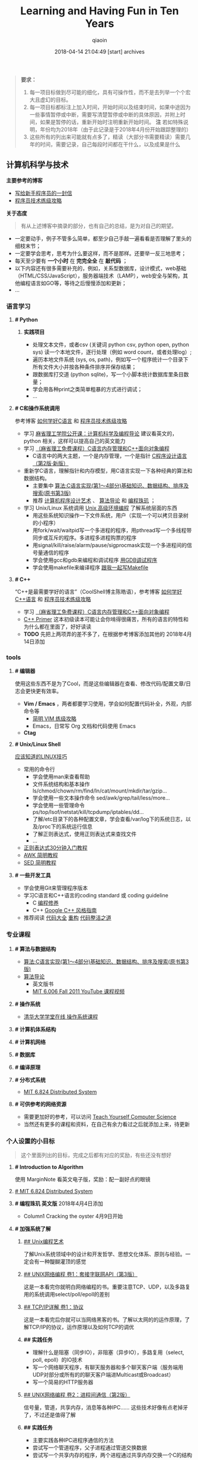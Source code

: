 #+TITLE: Learning and Having Fun in Ten Years
#+AUTHOR: qiaoin
#+EMAIL: qiao.liubing@gmail.com
#+OPTIONS: toc:3 num:nil
#+STARTUP: showall
#+DATE: 2018-04-14 21:04:49 [start] archives

#+BEGIN_QUOTE
*要求：*

1. 每一项目标做到尽可能的细化，具有可操作性，而不是去列举一个个宏大且虚幻的目标。
2. 每一项目标都标注上加入时间，开始时间以及结束时间，如果中途因为一些事情暂停或中断，需要写清楚暂停或中断的具体原因，并附上时间，如果是暂停的话，重新开始时注明重新开始时间。 *注* 若如特殊说明，年份均为2018年（由于此记录是于2018年4月份开始跟踪整理的）
3. 这些所有的列出来可能就有点多了，精读（大部分书需要精读）需要几年的时间，需要记录，自己每段时间都在干什么，以及成果是什么
#+END_QUOTE

** 计算机科学与技术 

   *主要参考的博客*

   - [[http://www.williamlong.info/archives/2700.html][写给新手程序员的一封信]] 
   - [[https://coolshell.cn/articles/4990.html][程序员技术练级攻略]] 


   *关于态度*

   #+BEGIN_QUOTE
   有从上述博客中摘录的部分，也有自己的总结，是为对自己的期望。
   #+END_QUOTE

   - 一定要动手，例子不管多么简单，都至少自己手敲一遍看看是否理解了里头的细枝末节；
   - 一定要学会思考，思考为什么要这样，而不是那样。还要举一反三地思考；
   - 每天至少要有 *一个小时* 在 *完完全全* 在 *敲代码* ；
   - 以下内容还有很多需要补充的，例如，关系型数据库，设计模式，web基础（HTML/CSS/JavaScript），服务器端技术（LAMP），web安全与架构，其他编程语言如GO等，等待之后慢慢添加和更新；
   - ...


*** *语言学习*

**** *# Python* 

***** *实践项目*

      - 处理文本文件，或者csv (关键词 python csv, python open, python sys) 读一个本地文件，逐行处理（例如 word count，或者处理log）;
      - 遍历本地文件系统 (sys, os, path)，例如写一个程序统计一个目录下所有文件大小并按各种条件排序并保存结果；
      - 跟数据库打交道 (python sqlite)，写一个小脚本统计数据库里条目数量；
      - 学会用各种print之类简单粗暴的方式进行调试；
      - ...


**** *# C和操作系统调用* 

     参考博客 [[https://coolshell.cn/articles/4102.html][如何学好C语言]] 和 [[https://coolshell.cn/articles/4990.html][程序员技术练级攻略]] 

     - 学习 [[http://open.163.com/special/opencourse/bianchengdaolun.html][麻省理工学院公开课：计算机科学及编程导论]] 建议看英文的，python 相关，这样可以提高自己的英文能力
     - 学习 [[https://ocw.mit.edu/courses/electrical-engineering-and-computer-science/6-088-introduction-to-c-memory-management-and-c-object-oriented-programming-january-iap-2010/index.htm][（麻省理工免费课程）C语言内存管理和C++面向对象编程]]
       + C语言中的两大主题，一个是内存管理，一个是指针 [[https://book.douban.com/subject/1139336/][C程序设计语言（第2版·新版）]] 
     - 重新学C语言，理解指针和内存模型，用C语言实现一下各种经典的算法和数据结构。
       + 主要集中 [[https://book.douban.com/subject/4065258/][算法:C语言实现(第1～4部分)基础知识、数据结构、排序及搜索(原书第3版)]] 
       + 推荐 [[https://book.douban.com/subject/1130500/][计算机程序设计艺术]] 、 [[https://book.douban.com/subject/20432061/][算法导论]] 和 [[https://book.douban.com/subject/3227098/][编程珠玑]] ；
     - 学习 Unix/Linux 系统调用 [[https://book.douban.com/subject/25900403/][Unix 高级环境编程]] 了解系统层面的东西
       + 用这些系统知识操作一下文件系统，用户（实现一个可以拷贝目录树的小程序）
       + 用fork/wait/waitpid写一个多进程的程序，用pthread写一个多线程带同步或互斥的程序。多进程多进程购票的程序
       + 用signal/kill/raise/alarm/pause/sigprocmask实现一个多进程间的信号量通信的程序
       + 学会使用gcc和gdb来编程和调试程序 [[http://wiki.ubuntu.org.cn/index.php?title=%E7%94%A8GDB%E8%B0%83%E8%AF%95%E7%A8%8B%E5%BA%8F&variant=zh-hans][用GDB调试程序]] 
       + 学会使用makefile来编译程序 [[https://github.com/seisman/how-to-write-makefile][跟我一起写Makefile]] 


**** *# C++* 
    
     “C++是最需要学好的语言”（CoolShell博主陈皓语），参考博客 [[https://coolshell.cn/articles/4119.html][如何学好C++语言]] 和 [[https://coolshell.cn/articles/4990.html][程序员技术练级攻略]] 

     - 学习 [[https://ocw.mit.edu/courses/electrical-engineering-and-computer-science/6-088-introduction-to-c-memory-management-and-c-object-oriented-programming-january-iap-2010/index.htm][（麻省理工免费课程）C语言内存管理和C++面向对象编程]]
     - [[https://book.douban.com/subject/25708312/][C++ Primer]] 这本初级读本可能让会你啃得很痛苦，所有的语言的特性和为什么都在里面了，好好读读
     - *TODO* 先把上两项弄的差不多了，在根据参考博客添加其他的 2018年4月14日添加


*** *tools*

**** *# 编辑器*

     使用这些东西不是为了Cool，而是这些编辑器在查看、修改代码/配置文章/日志会更快更有效率。

     - *Vim / Emacs* ，两者都要学习使用，学会如何配置代码补全，外观，内部命令等
      + [[https://coolshell.cn/articles/5426.html][简明 VIM 练级攻略]] 
      + Emacs，日常写 Org 文档和代码使用 Emacs
     - *Ctag*


**** *# Unix/Linux Shell*

     [[https://coolshell.cn/articles/8883.html][应该知道的LINUX技巧]] 
    
     - 常用的命令行
       + 学会使用man来查看帮助
       + 文件系统结构和基本操作 ls/chmod/chown/rm/find/ln/cat/mount/mkdir/tar/gzip...
       + 学会使用一些文本操作命令 sed/awk/grep/tail/less/more...
       + 学会使用一些管理命令 ps/top/lsof/netstat/kill/tcpdump/iptables/dd...
       + 了解/etc目录下的各种配置文章，学会查看/var/log下的系统日志，以及/proc下的系统运行信息
       + 了解正则表达式，使用正则表达式来查找文件
       + ...
     - [[https://deerchao.net/tutorials/regex/regex.htm][正则表达式30分钟入门教程]] 
     - [[https://coolshell.cn/articles/9070.html][AWK 简明教程]] 
     - [[https://coolshell.cn/articles/9104.html][SED 简明教程]] 


**** *# 一些开发工具*

     - 学会使用Git来管理程序版本
     - 学习C语言和C++语言的coding standard 或 coding guideline
       + C [[https://blog.csdn.net/haoel/article/category/9200/2][编程修养]]
       + C++ [[http://zh-google-styleguide.readthedocs.io/en/latest/google-cpp-styleguide/][Google C++ 风格指南]] 
     - 推荐阅读 [[https://book.douban.com/subject/1477390/][代码大全]] [[https://book.douban.com/subject/4262627/][重构]] [[https://book.douban.com/subject/26919457/][代码整洁之道]] 


*** *专业课程* 

**** *# 算法与数据结构* 

     - [[https://book.douban.com/subject/4065258/][算法:C语言实现(第1～4部分)基础知识、数据结构、排序及搜索(原书第3版)]]
     - [[https://book.douban.com/subject/20432061/][算法导论]] 
       + 英文版书
       + [[https://www.youtube.com/playlist?list=PLUl4u3cNGP61Oq3tWYp6V_F-5jb5L2iHb][MIT 6.006 Fall 2011 YouTube 课程视频]] 

**** *# 操作系统* 

     - [[http://www.xuetangx.com/courses/course-v1:TsinghuaX+30240243X+sp/about][清华大学学堂在线 操作系统课程]] 

**** *# 计算机体系结构*

**** *# 计算机网络*

**** *# 数据库*

**** *# 编译原理*

**** *# 分布式系统*

     - [[https://pdos.csail.mit.edu/6.824/schedule.html][MIT 6.824 Distributed System]] 

**** *# 可供参考的网络资源*

     - 需要更加好的参考，可以访问 [[https://teachyourselfcs.com/][Teach Yourself Computer Science]] 
     - 当然还有更多的课程和资料，在自己有余力看过之后就添加上来，待更新

*** *个人设置的小目标* 

   #+BEGIN_QUOTE
   这个里面列出的目标，完成之后都有对应的奖励，有些还没有想好
   #+END_QUOTE

**** *# Introduction to Algorithm* 

     使用 MarginNote 看英文电子版，奖励：配一副好点的眼镜

**** [[https://pdos.csail.mit.edu/6.824/schedule.html][# MIT 6.824 Distributed System]] 

**** *# 编程珠玑 英文版* 2018年4月4日添加

     - Column1 Cracking the oyster 4月9日开始  

**** *# 加强系统了解* 

***** [[https://book.douban.com/subject/5387401/][## Unix编程艺术]] 
     
      了解Unix系统领域中的设计和开发哲学、思想文化体系、原则与经验。一定会有一种醍醐灌顶的感觉

***** [[https://book.douban.com/subject/26434583/][## UNIX网络编程 卷1：套接字联网API（第3版）]] 

      这是一本看完你就明白网络编程的书。重要注意TCP、UDP，以及多路复用的系统调用select/poll/epoll的差别

***** [[https://book.douban.com/subject/1088054/][## TCP/IP详解 卷1：协议]] 

      这是一本看完后你就可以当网络黑客的书。了解以太网的的运作原理，了解TCP/IP的协议，运作原理以及如何TCP的调优

***** *## 实践任务*

      - 理解什么是阻塞（同步IO），非阻塞（异步IO），多路复用（select, poll, epoll）的IO技术
      - 写一个网络聊天程序，有聊天服务器和多个聊天客户端（服务端用UDP对部分或所有的的聊天客户端进Multicast或Broadcast）
      - 写一个简易的HTTP服务器

***** [[https://book.douban.com/subject/26434599/][## UNIX网络编程 卷2：进程间通信（第2版）]] 

      信号量，管道，共享内存，消息等各种IPC…… 这些技术好像有点老掉牙了，不过还是值得了解

***** *## 实践任务*

      - 主要实践各种IPC进程序通信的方法
      - 尝试写一个管道程序，父子进程通过管道交换数据
      - 尝试写一个共享内存的程序，两个进程通过共享内存交换一个C的结构体数组
 
***** *## 研究ACE*

      有了多线程、多进程通信，TCP/IP，套接字，C++和设计模式的基本，你可以研究一下ACE了。使用ACE重写上述的聊天程序和HTTP服务器（带线程池）

***** *## 实践任务*

      通过以上的所有知识，尝试

      - 写一个服务端给客户端传大文件，要求把100M的带宽用到80%以上。（注意，磁盘I/O和网络I/O可能会很有问题，想一想怎么解决，另外，请注意网络传输最大单元MTU）
      - 了解BT下载的工作原理，用多进程的方式模拟BT下载的原理

***** [[https://book.douban.com/subject/20471211/][## Linux多线程服务端编程: 使用muduo C++网络库]] 及作者在 Boolan 上开设的网络编程实战视频教程


**** *# 系统架构* 

     - *负载均衡* HASH式的，纯动态式的。（可以到Google学术里搜一些关于负载均衡的文章读读）
     - *多层分布式系统* 客户端服务结点层、计算结点层、数据cache层，数据层。J2EE是经典的多层结构
     - *CDN系统* 就近访问，内容边缘化
     - *P2P式系统* 研究一下BT和电驴的算法。比如：DHT算法
     - *服务器备份* 双机备份系统（Live-Standby和Live-Live系统），两台机器如何通过心跳监测对方？集群主结点备份
     - *虚拟化技术* 使用这个技术，可以把操作系统当应用程序一下切换或重新配置和部署
     - *学习Thrift* 二进制的高性能的通讯中间件，支持数据(对象)序列化和多种类型的RPC服务
     - *学习Hadoop* Hadoop框架中最核心的设计就是：MapReduce和HDFS。MapReduce的思想是由Google的一篇论文所提及而被广为流传的，简单的一句话解释MapReduce就是“任务的分解与结果的汇总”。HDFS是Hadoop分布式文件系统（Hadoop Distributed File System）的缩写，为分布式计算存储提供了底层支持
     - *了解NoSQL数据库* 因为超大规模以及高并发的纯动态型网站日渐成为主流，而SNS类网站在数据存取过程中有着实时性等刚性需求，这使得目前NoSQL数据库慢慢成了人们所关注的焦点，并大有成为取代关系型数据库而成为未来主流数据存储模式的趋势。当前NoSQL数据库很多，大部分都是开源的，其中比较知名的有：MemcacheDB、Redis、Tokyo Cabinet(升级版为Kyoto Cabinet)、Flare、MongoDB、CouchDB、Cassandra、Voldemort等

